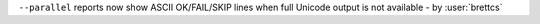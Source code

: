 ``--parallel`` reports now show ASCII OK/FAIL/SKIP lines when full Unicode output is not available - by :user:`brettcs`
